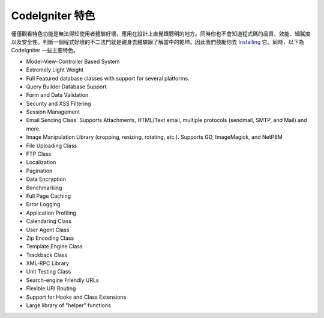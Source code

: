 ####################
CodeIgniter 特色
####################

僅僅觀看特色功能是無法得知使用者體驗好壞，應用在設計上直覺跟聰明的地方。同時你也不會知道程式碼的品質、效能、細膩度以及安全性。判斷一個程式好壞的不二法門就是親身去體驗跟了解當中的乾坤。因此我們鼓勵你去 
`Installing <../installation/>`_ 它。同時，以下為 CodeIgniter 一些主要特色。

-  Model-View-Controller Based System
-  Extremely Light Weight
-  Full Featured database classes with support for several platforms.
-  Query Builder Database Support
-  Form and Data Validation
-  Security and XSS Filtering
-  Session Management
-  Email Sending Class. Supports Attachments, HTML/Text email, multiple
   protocols (sendmail, SMTP, and Mail) and more.
-  Image Manipulation Library (cropping, resizing, rotating, etc.).
   Supports GD, ImageMagick, and NetPBM
-  File Uploading Class
-  FTP Class
-  Localization
-  Pagination
-  Data Encryption
-  Benchmarking
-  Full Page Caching
-  Error Logging
-  Application Profiling
-  Calendaring Class
-  User Agent Class
-  Zip Encoding Class
-  Template Engine Class
-  Trackback Class
-  XML-RPC Library
-  Unit Testing Class
-  Search-engine Friendly URLs
-  Flexible URI Routing
-  Support for Hooks and Class Extensions
-  Large library of "helper" functions

